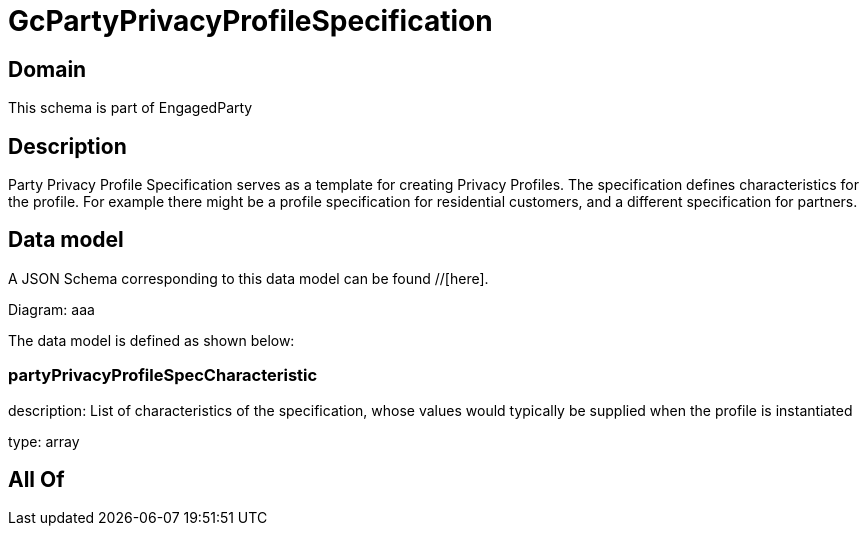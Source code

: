 = GcPartyPrivacyProfileSpecification

[#domain]
== Domain

This schema is part of EngagedParty

[#description]
== Description
Party Privacy Profile Specification serves as a template for creating Privacy Profiles. The specification defines characteristics for the profile. For example there might be a profile specification for residential customers, and a different specification for partners.


[#data_model]
== Data model

A JSON Schema corresponding to this data model can be found //[here].

Diagram:
aaa

The data model is defined as shown below:


=== partyPrivacyProfileSpecCharacteristic
description: List of characteristics of the specification, whose values would typically be supplied when the profile is instantiated

type: array


[#all_of]
== All Of

